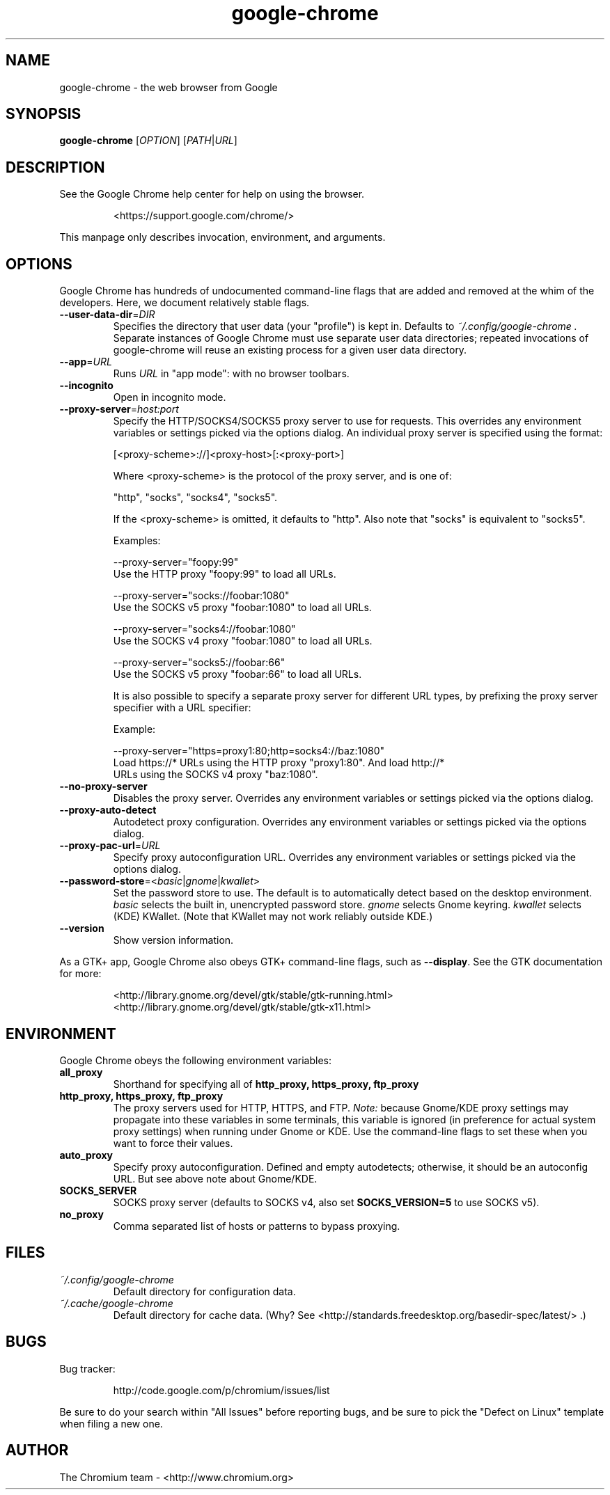 ." This file is processed by chrome.gyp to generate manpages in the
." build diretory.
.TH google-chrome 1 "" "" "USER COMMANDS"

.SH NAME
google-chrome \- the web browser from Google

.SH SYNOPSIS
.B google-chrome
[\fIOPTION\fR] [\fIPATH\fR|\fIURL\fR]

.SH DESCRIPTION
See the Google Chrome help center for help on using the browser.
.IP
<https://support.google.com/chrome/>
.PP
This manpage only describes invocation, environment, and arguments.

.SH OPTIONS
Google Chrome has hundreds of undocumented command-line flags that are added
and removed at the whim of the developers.  Here, we document relatively
stable flags.
.TP
\fB\-\-user\-data\-dir\fR=\fIDIR\fR
Specifies the directory that user data (your "profile") is kept in.
Defaults to
.I ~/.config/google-chrome .
Separate instances of Google Chrome must use separate user data directories;
repeated invocations of google-chrome will reuse an existing process for
a given user data directory.

.TP
\fB\-\-app\fR=\fIURL\fR
Runs
.I URL
in "app mode": with no browser toolbars.

.TP
\fB\-\-incognito\fR
Open in incognito mode.

.TP
\fB\-\-proxy-server\fR=\fIhost:port\fR
Specify the HTTP/SOCKS4/SOCKS5 proxy server to use for requests.  This
overrides any environment variables or settings picked via the options dialog.
An individual proxy server is specified using the format:

  [<proxy-scheme>://]<proxy-host>[:<proxy-port>]

Where <proxy-scheme> is the protocol of the proxy server, and is one of:

  "http", "socks", "socks4", "socks5".

If the <proxy-scheme> is omitted, it defaults to "http". Also note that
"socks" is equivalent to "socks5".

Examples:

  --proxy-server="foopy:99"
      Use the HTTP proxy "foopy:99" to load all URLs.

  --proxy-server="socks://foobar:1080"
      Use the SOCKS v5 proxy "foobar:1080" to load all URLs.

  --proxy-server="socks4://foobar:1080"
      Use the SOCKS v4 proxy "foobar:1080" to load all URLs.

  --proxy-server="socks5://foobar:66"
      Use the SOCKS v5 proxy "foobar:66" to load all URLs.

It is also possible to specify a separate proxy server for different URL types,
by prefixing the proxy server specifier with a URL specifier:

Example:

  --proxy-server="https=proxy1:80;http=socks4://baz:1080"
      Load https://* URLs using the HTTP proxy "proxy1:80". And load http://*
      URLs using the SOCKS v4 proxy "baz:1080".

.TP
\fB\-\-no-proxy-server\fR
Disables the proxy server.  Overrides any environment variables or
settings picked via the options dialog.

.TP
\fB\-\-proxy-auto-detect\fR
Autodetect proxy configuration.  Overrides any environment variables
or settings picked via the options dialog.

.TP
\fB\-\-proxy-pac-url\fR=\fIURL\fR
Specify proxy autoconfiguration URL.  Overrides any environment variables
or settings picked via the options dialog.

.TP
\fB\-\-password-store\fR=<\fIbasic\fR|\fIgnome\fR|\fIkwallet\fR>
Set the password store to use.  The default is to automatically detect based
on the desktop environment.  \fIbasic\fR selects the built in, unencrypted
password store.  \fIgnome\fR selects Gnome keyring.  \fIkwallet\fR selects
(KDE) KWallet.  (Note that KWallet may not work reliably outside KDE.)

.TP
\fB\-\-version\fR
Show version information.

.PP
As a GTK+ app, Google Chrome also obeys GTK+ command-line flags, such
as
.BR \-\-display .
See the GTK documentation for more:
.IP
<http://library.gnome.org/devel/gtk/stable/gtk-running.html>
<http://library.gnome.org/devel/gtk/stable/gtk-x11.html>

.SH ENVIRONMENT
Google Chrome obeys the following environment variables:

.TP
.B all_proxy
Shorthand for specifying all of
.B http_proxy, https_proxy, ftp_proxy

.TP
.B http_proxy, https_proxy, ftp_proxy
The proxy servers used for HTTP, HTTPS, and FTP.
.I Note:
because Gnome/KDE proxy settings may propagate into these variables
in some terminals, this variable is ignored (in preference for actual
system proxy settings) when running under Gnome or KDE.  Use the
command-line flags to set these when you want to force their values.

.TP
.B auto_proxy
Specify proxy autoconfiguration.  Defined and empty autodetects; otherwise,
it should be an autoconfig URL.  But see above note about Gnome/KDE.

.TP
.B SOCKS_SERVER
SOCKS proxy server (defaults to SOCKS v4, also set
.B SOCKS_VERSION=5
to use SOCKS v5).

.TP
.B no_proxy
Comma separated list of hosts or patterns to bypass proxying.

.SH FILES
.TP
.I ~/.config/google-chrome
Default directory for configuration data.

.TP
.I ~/.cache/google-chrome
Default directory for cache data.  (Why?  See
<http://standards.freedesktop.org/basedir-spec/latest/> .)

.SH BUGS
Bug tracker:
.IP
http://code.google.com/p/chromium/issues/list
.PP
Be sure to do your search within "All Issues" before reporting bugs,
and be sure to pick the "Defect on Linux" template when filing a new one.

.SH AUTHOR
The Chromium team \- <http://www.chromium.org>
